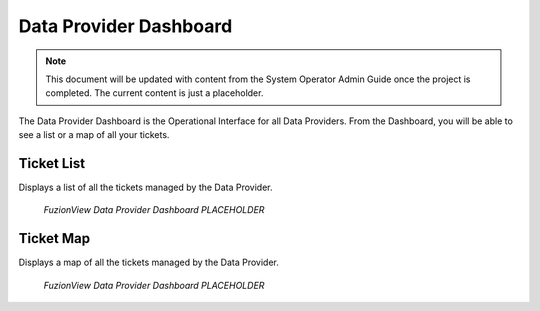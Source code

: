 Data Provider Dashboard
========================

.. Note::
   This document will be updated with content from the System Operator Admin Guide once the project is completed. The current content is just a placeholder.
   
The Data Provider Dashboard is the Operational Interface for all Data Providers. From the Dashboard, you will be able to see a list or a map of all your tickets. 

Ticket List
------------

Displays a list of all the tickets managed by the Data Provider. 

.. figure:: /_static/DPDashboard1_TicketList1.png
   :alt: The Ticket List
   :class: with-border
   
   *FuzionView Data Provider Dashboard PLACEHOLDER*

Ticket Map
-----------

Displays a map of all the tickets managed by the Data Provider.

.. figure:: /_static/DPDashboard2_TicketMap1.png
   :alt: The FuzionView Data Provider Dashboard
   :class: with-border
   
   *FuzionView Data Provider Dashboard PLACEHOLDER*